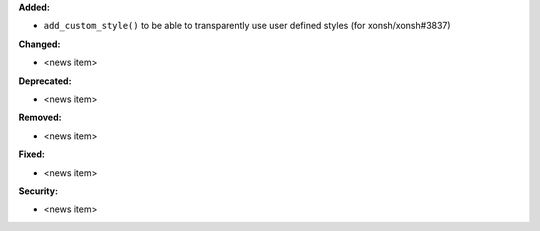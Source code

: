 **Added:**

* ``add_custom_style()`` to be able to transparently use user defined styles (for xonsh/xonsh#3837)

**Changed:**

* <news item>

**Deprecated:**

* <news item>

**Removed:**

* <news item>

**Fixed:**

* <news item>

**Security:**

* <news item>
